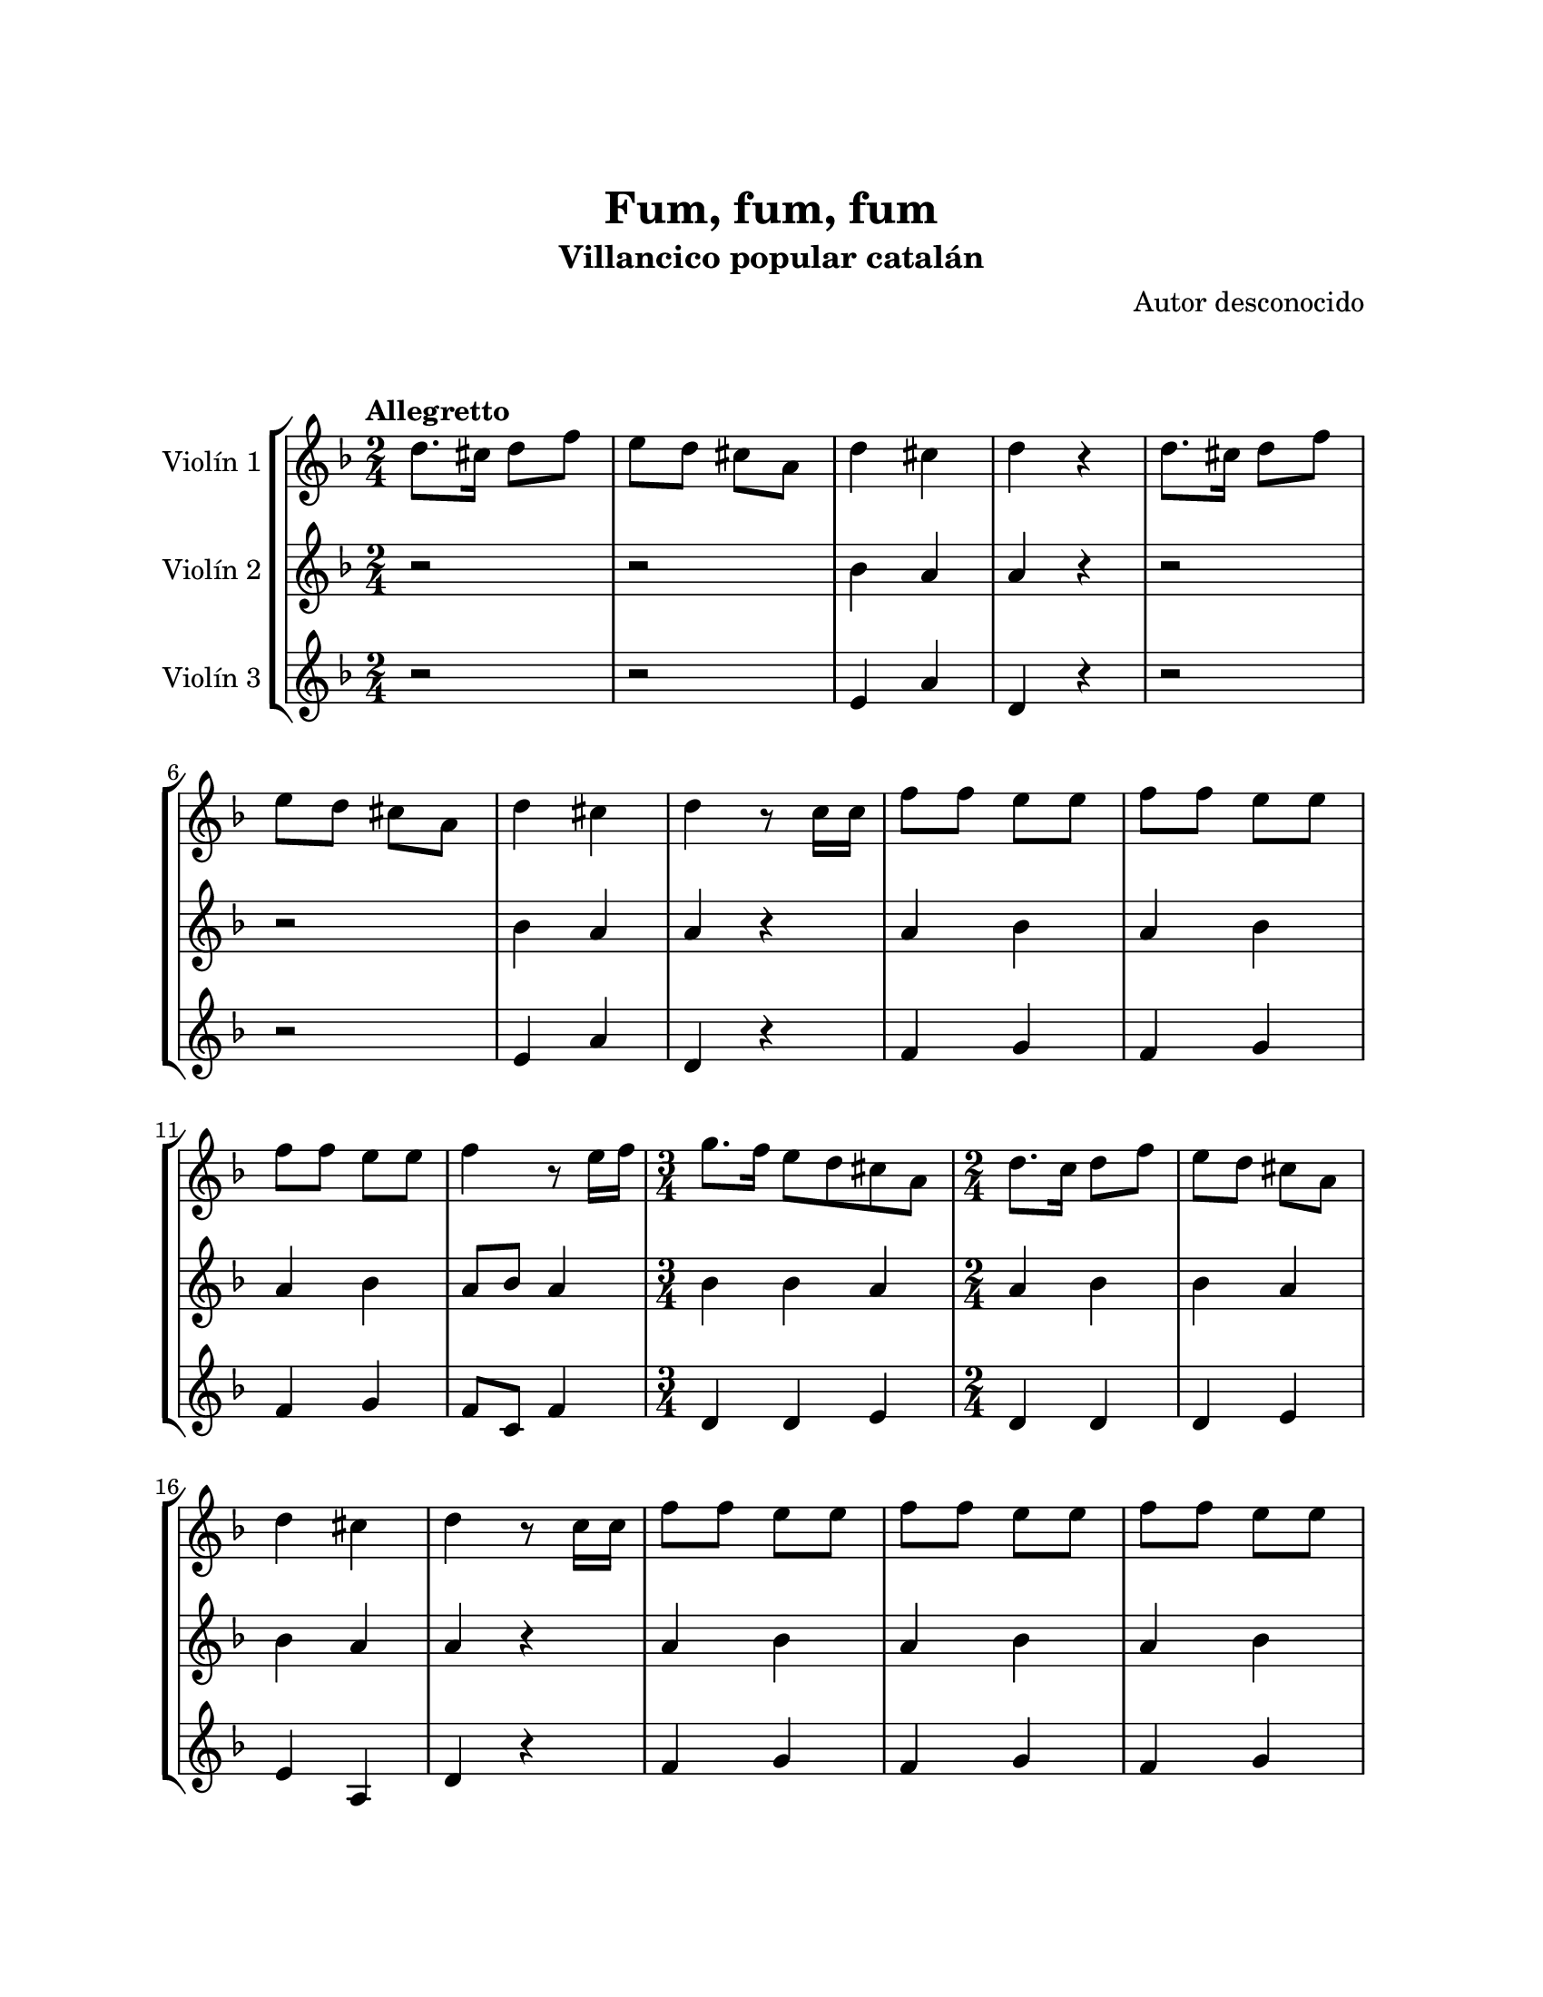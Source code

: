 \version "2.22.1"
\header {
	title = "Fum, fum, fum"
	subtitle = "Villancico popular catalán"
	composer = "Autor desconocido"
	tagline = ##f
}

\paper {
	#(set-paper-size "letter")
	top-margin = 25
	left-margin = 25
	right-margin = 25
	bottom-margin = 25
	print-page-number = false
}

\markup \vspace #2 %

global= {
	\time 2/4
	\tempo Allegretto
	\key f \major
}

violinUno = \new Voice \relative c'' {
	d8. cis16 d8 f | e d cis a | d4 cis | d r4 |
	d8. cis16 d8 f \break | e d cis a | d4 cis | d r8 c16 c |
	f8 f e e | f8 f e e \break | f8 f e e | f4 r8 e16 f |
	\time 3/4
	g8. f16 e8 d cis a |
	\time 2/4
	d8. c16 d8 f | e d cis a \break | d4 cis | d r8 c16 c |
	f8 f e e | f8 f e e | f8 f e e \break | f4 r8 e16 f |
	\time 3/4
	g8. f16 e8 d cis a |
	\time 2/4
	d8. c16 d8 f | e d cis a | d4 cis | d r4 |
	\bar ":|."
}

violinDos = \new Voice \relative c'' {
	r2 | r2 | bes4 a | a r4 |
	r2 | r2 | bes4 a | a r4 |
	a4 bes | a bes | a bes | a8 bes a4 |
	\time 3/4
	bes4 bes a |
	\time 2/4
	a4 bes | bes a | bes a | a r4 |
	a4 bes | a bes | a bes | a8 bes a4 |
	\time 3/4
	bes4 bes a |
	\time 2/4
	a4 bes | bes a | bes a | a r4 |
	\bar ":|."
}

violinTres = \new Voice \relative c'' {
	r2 | r2 | e,4 a | d, r4 |
	r2 | r2 | e4 a | d, r4 |
	f4 g | f g | f g | f8 c f4 |
	\time 3/4
	d4 d e |
	\time 2/4
	d4 d | d e | e a, | d r4 |
	f4 g | f g | f g | f8 c f4 |
	\time 3/4
	d4 d e |
	\time 2/4
	d4 d | d e | e a, | d r4 |
	\bar ":|."
}

\score {
	\new StaffGroup <<
		\new Staff \with { instrumentName = "Violín 1" }
		<< \global \violinUno >>
		\new Staff \with { instrumentName = "Violín 2" }
		<< \global \violinDos >>
		\new Staff \with { instrumentName = "Violín 3" }
		<< \global \violinTres >>
	>>
\layout { }
\midi { }
}